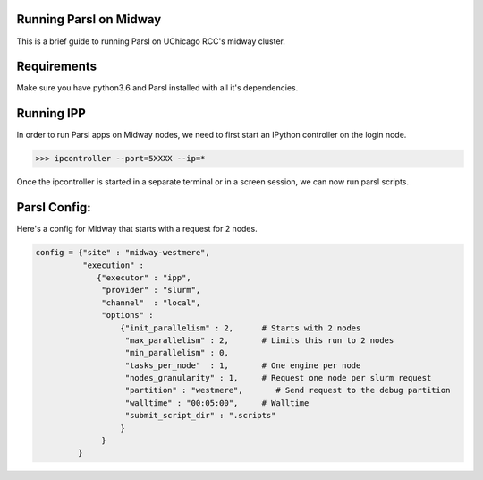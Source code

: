 Running Parsl on Midway
=======================

This is a brief guide to running Parsl on UChicago RCC's midway cluster.

Requirements
============

Make sure you have python3.6 and Parsl installed with all it's dependencies.

Running IPP
===========

In order to run Parsl apps on Midway nodes, we need to first start an IPython controller on the login node.

>>> ipcontroller --port=5XXXX --ip=*

Once the ipcontroller is started in a separate terminal or in a screen session, we can now run parsl scripts.

Parsl Config:
=============

Here's a config for Midway that starts with a request for 2 nodes.

.. code:: python3

     config = {"site" : "midway-westmere",
               "execution" :
                  {"executor" : "ipp",
                   "provider" : "slurm",
                   "channel"  : "local",
                   "options" :
                       {"init_parallelism" : 2,      # Starts with 2 nodes
                        "max_parallelism" : 2,       # Limits this run to 2 nodes
                        "min_parallelism" : 0,
                        "tasks_per_node"  : 1,       # One engine per node
                        "nodes_granularity" : 1,     # Request one node per slurm request
                        "partition" : "westmere",       # Send request to the debug partition
                        "walltime" : "00:05:00",     # Walltime
                        "submit_script_dir" : ".scripts"
                       }
                   }
              }




